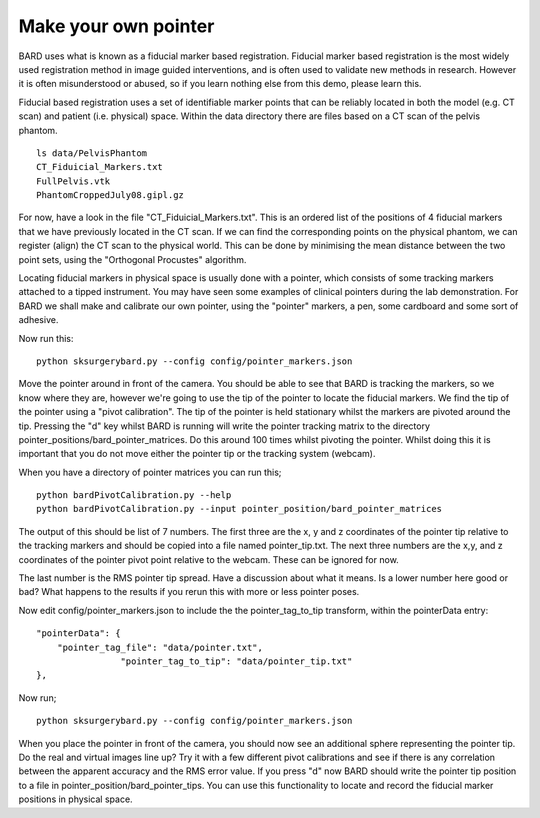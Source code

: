 .. highlight:: shell

.. _Make_Pointer:

===============================================
Make your own pointer
===============================================

BARD uses what is known as a fiducial marker based registration. 
Fiducial marker based 
registration is the most widely used registration method in image guided 
interventions, and is often used to validate new methods in research. 
However it is often misunderstood or abused, so
if you learn nothing else from this demo, please learn this.

Fiducial based registration uses a set of identifiable marker points that 
can be reliably located in both the model (e.g. CT scan) and patient (i.e. physical) space.
Within the data directory there are files based on a CT scan of the
pelvis phantom. 
::
  ls data/PelvisPhantom
  CT_Fiduicial_Markers.txt  
  FullPelvis.vtk  
  PhantomCroppedJuly08.gipl.gz 

For now, have a look in the file "CT_Fiduicial_Markers.txt". This is an ordered list 
of the positions of 4 fiducial markers that we
have previously located in the CT scan. If we can find the corresponding points on the
physical phantom, we can register (align) the CT scan to the physical world. This can be done by
minimising the mean distance between the two point sets, using the "Orthogonal Procustes" algorithm.

Locating fiducial markers in physical space is usually done with a pointer, which 
consists of some tracking markers attached to a tipped instrument. You may have seen some
examples of clinical pointers during the lab demonstration. For BARD we shall make and calibrate our own 
pointer, using the "pointer" markers, a pen, some cardboard and some sort of adhesive.

Now run this:
::
  python sksurgerybard.py --config config/pointer_markers.json

Move the pointer around in front of the camera. You should be able to see that 
BARD is tracking the markers, so we know where they are, however we're going to use the
tip of the pointer to locate the fiducial markers. We find the tip of the pointer 
using a "pivot calibration". The tip of the pointer is held stationary whilst the 
markers are pivoted around the tip. Pressing the "d" key whilst BARD is running will write 
the pointer tracking matrix to the directory pointer_positions/bard_pointer_matrices. Do this around 100
times whilst pivoting the pointer. Whilst doing this it is important that you do not 
move either the pointer tip or the tracking system (webcam).

When you have a directory of pointer matrices you can run this;
::
  python bardPivotCalibration.py --help
  python bardPivotCalibration.py --input pointer_position/bard_pointer_matrices

The output of this should be list of 7 numbers. The first three are the x, y and z coordinates of the
pointer tip relative to the tracking markers and should be copied into a file named 
pointer_tip.txt. The next three numbers are the x,y, and z coordinates of the pointer 
pivot point relative to the webcam. These can be ignored for now. 

The last number is the RMS pointer tip spread. Have a discussion about what it means. 
Is a lower number here good or bad? What happens to the results if you rerun this with more or 
less pointer poses.

Now edit config/pointer_markers.json to include the the pointer_tag_to_tip transform, within the pointerData entry:
::
    "pointerData": {
        "pointer_tag_file": "data/pointer.txt",
		    "pointer_tag_to_tip": "data/pointer_tip.txt"
    },

Now run; 
::
  python sksurgerybard.py --config config/pointer_markers.json

When you place the pointer in front of the camera, you should now see an additional sphere
representing the pointer tip. Do the real and virtual images line up? Try it with a few
different pivot calibrations and see if there is any correlation between the apparent 
accuracy and the RMS error value. If you press "d" now BARD should write the pointer tip position to 
a file in pointer_position/bard_pointer_tips. You can use this functionality to locate and record the 
fiducial marker positions in physical space.
